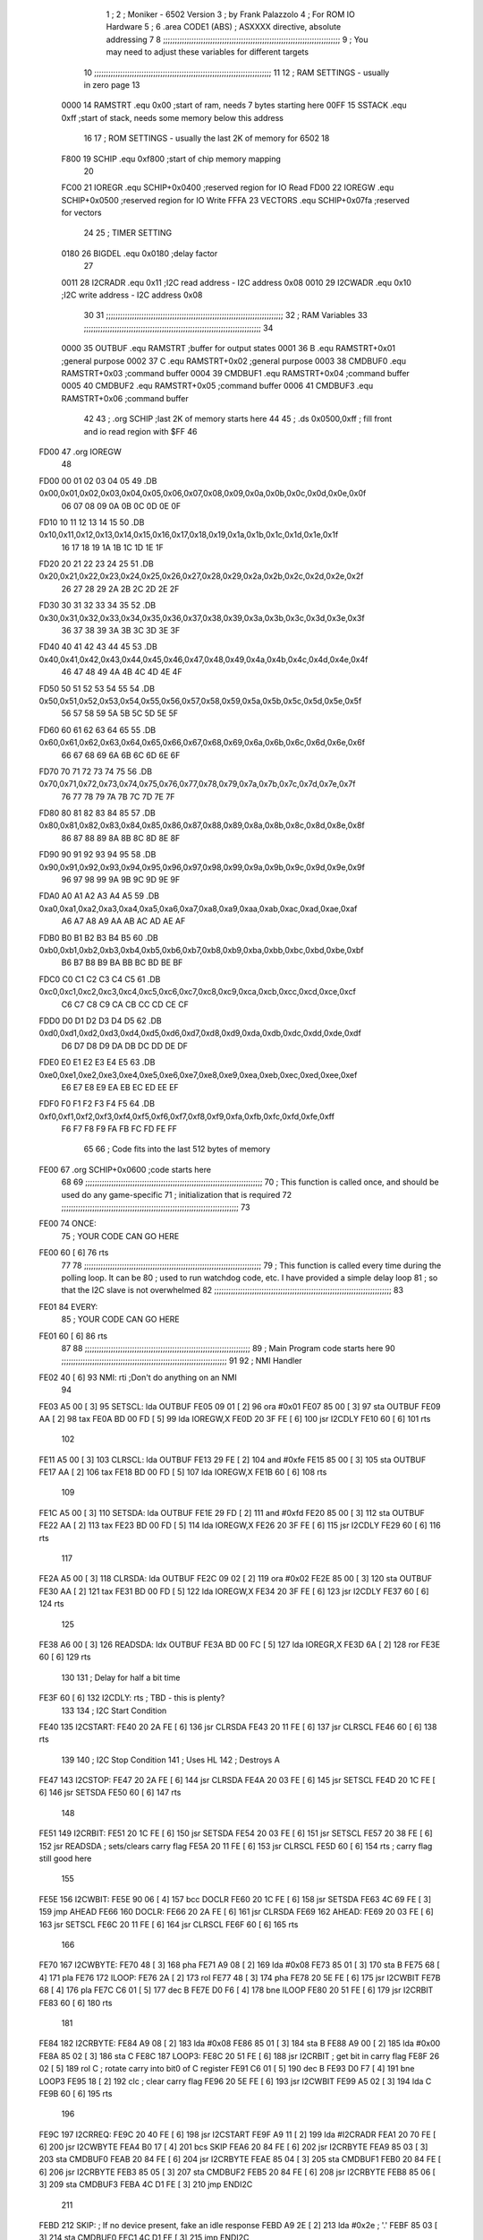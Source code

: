                               1 ;
                              2 ; Moniker - 6502 Version
                              3 ; by Frank Palazzolo
                              4 ; For ROM IO Hardware
                              5 ;
                              6         .area   CODE1   (ABS)   ; ASXXXX directive, absolute addressing
                              7 
                              8 ;;;;;;;;;;;;;;;;;;;;;;;;;;;;;;;;;;;;;;;;;;;;;;;;;;;;;;;;;;;;;;;;;;;;;;;;;;;
                              9 ; You may need to adjust these variables for different targets
                             10 ;;;;;;;;;;;;;;;;;;;;;;;;;;;;;;;;;;;;;;;;;;;;;;;;;;;;;;;;;;;;;;;;;;;;;;;;;;;
                             11 
                             12 ; RAM SETTINGS - usually in zero page
                             13 
                     0000    14 RAMSTRT .equ    0x00    ;start of ram, needs 7 bytes starting here
                     00FF    15 SSTACK	.equ	0xff	;start of stack, needs some memory below this address
                             16 
                             17 ; ROM SETTINGS - usually the last 2K of memory for 6502
                             18 
                     F800    19 SCHIP   .equ     0xf800   ;start of chip memory mapping
                             20 
                     FC00    21 IOREGR	.equ	SCHIP+0x0400	;reserved region for IO Read
                     FD00    22 IOREGW	.equ	SCHIP+0x0500	;reserved region for IO Write
                     FFFA    23 VECTORS	.equ	SCHIP+0x07fa	;reserved for vectors
                             24 
                             25 ; TIMER SETTING
                     0180    26 BIGDEL	.equ	0x0180   ;delay factor
                             27 
                     0011    28 I2CRADR .equ     0x11    ;I2C read address  - I2C address 0x08
                     0010    29 I2CWADR .equ     0x10    ;I2C write address - I2C address 0x08
                             30 
                             31 ;;;;;;;;;;;;;;;;;;;;;;;;;;;;;;;;;;;;;;;;;;;;;;;;;;;;;;;;;;;;;;;;;;;;;;;;;;;
                             32 ; RAM Variables	
                             33 ;;;;;;;;;;;;;;;;;;;;;;;;;;;;;;;;;;;;;;;;;;;;;;;;;;;;;;;;;;;;;;;;;;;;;;;;;;;
                             34 
                     0000    35 OUTBUF	.equ	RAMSTRT	        ;buffer for output states
                     0001    36 B	.equ	RAMSTRT+0x01	;general purpose
                     0002    37 C	.equ	RAMSTRT+0x02	;general purpose
                     0003    38 CMDBUF0 .equ	RAMSTRT+0x03	;command buffer
                     0004    39 CMDBUF1 .equ	RAMSTRT+0x04	;command buffer
                     0005    40 CMDBUF2 .equ	RAMSTRT+0x05	;command buffer
                     0006    41 CMDBUF3 .equ	RAMSTRT+0x06	;command buffer
                             42 
                             43 ;	.org	SCHIP	;last 2K of memory starts here
                             44 
                             45 ;        .ds     0x0500,0xff       ; fill front and io read region with $FF
                             46 
   FD00                      47         .org    IOREGW
                             48         
   FD00 00 01 02 03 04 05    49         .DB     0x00,0x01,0x02,0x03,0x04,0x05,0x06,0x07,0x08,0x09,0x0a,0x0b,0x0c,0x0d,0x0e,0x0f
        06 07 08 09 0A 0B
        0C 0D 0E 0F
   FD10 10 11 12 13 14 15    50         .DB     0x10,0x11,0x12,0x13,0x14,0x15,0x16,0x17,0x18,0x19,0x1a,0x1b,0x1c,0x1d,0x1e,0x1f
        16 17 18 19 1A 1B
        1C 1D 1E 1F
   FD20 20 21 22 23 24 25    51         .DB     0x20,0x21,0x22,0x23,0x24,0x25,0x26,0x27,0x28,0x29,0x2a,0x2b,0x2c,0x2d,0x2e,0x2f
        26 27 28 29 2A 2B
        2C 2D 2E 2F
   FD30 30 31 32 33 34 35    52         .DB     0x30,0x31,0x32,0x33,0x34,0x35,0x36,0x37,0x38,0x39,0x3a,0x3b,0x3c,0x3d,0x3e,0x3f
        36 37 38 39 3A 3B
        3C 3D 3E 3F
   FD40 40 41 42 43 44 45    53         .DB     0x40,0x41,0x42,0x43,0x44,0x45,0x46,0x47,0x48,0x49,0x4a,0x4b,0x4c,0x4d,0x4e,0x4f
        46 47 48 49 4A 4B
        4C 4D 4E 4F
   FD50 50 51 52 53 54 55    54         .DB     0x50,0x51,0x52,0x53,0x54,0x55,0x56,0x57,0x58,0x59,0x5a,0x5b,0x5c,0x5d,0x5e,0x5f
        56 57 58 59 5A 5B
        5C 5D 5E 5F
   FD60 60 61 62 63 64 65    55         .DB     0x60,0x61,0x62,0x63,0x64,0x65,0x66,0x67,0x68,0x69,0x6a,0x6b,0x6c,0x6d,0x6e,0x6f
        66 67 68 69 6A 6B
        6C 6D 6E 6F
   FD70 70 71 72 73 74 75    56         .DB     0x70,0x71,0x72,0x73,0x74,0x75,0x76,0x77,0x78,0x79,0x7a,0x7b,0x7c,0x7d,0x7e,0x7f
        76 77 78 79 7A 7B
        7C 7D 7E 7F
   FD80 80 81 82 83 84 85    57         .DB     0x80,0x81,0x82,0x83,0x84,0x85,0x86,0x87,0x88,0x89,0x8a,0x8b,0x8c,0x8d,0x8e,0x8f
        86 87 88 89 8A 8B
        8C 8D 8E 8F
   FD90 90 91 92 93 94 95    58         .DB     0x90,0x91,0x92,0x93,0x94,0x95,0x96,0x97,0x98,0x99,0x9a,0x9b,0x9c,0x9d,0x9e,0x9f
        96 97 98 99 9A 9B
        9C 9D 9E 9F
   FDA0 A0 A1 A2 A3 A4 A5    59         .DB     0xa0,0xa1,0xa2,0xa3,0xa4,0xa5,0xa6,0xa7,0xa8,0xa9,0xaa,0xab,0xac,0xad,0xae,0xaf
        A6 A7 A8 A9 AA AB
        AC AD AE AF
   FDB0 B0 B1 B2 B3 B4 B5    60         .DB     0xb0,0xb1,0xb2,0xb3,0xb4,0xb5,0xb6,0xb7,0xb8,0xb9,0xba,0xbb,0xbc,0xbd,0xbe,0xbf
        B6 B7 B8 B9 BA BB
        BC BD BE BF
   FDC0 C0 C1 C2 C3 C4 C5    61         .DB     0xc0,0xc1,0xc2,0xc3,0xc4,0xc5,0xc6,0xc7,0xc8,0xc9,0xca,0xcb,0xcc,0xcd,0xce,0xcf
        C6 C7 C8 C9 CA CB
        CC CD CE CF
   FDD0 D0 D1 D2 D3 D4 D5    62         .DB     0xd0,0xd1,0xd2,0xd3,0xd4,0xd5,0xd6,0xd7,0xd8,0xd9,0xda,0xdb,0xdc,0xdd,0xde,0xdf
        D6 D7 D8 D9 DA DB
        DC DD DE DF
   FDE0 E0 E1 E2 E3 E4 E5    63         .DB     0xe0,0xe1,0xe2,0xe3,0xe4,0xe5,0xe6,0xe7,0xe8,0xe9,0xea,0xeb,0xec,0xed,0xee,0xef
        E6 E7 E8 E9 EA EB
        EC ED EE EF
   FDF0 F0 F1 F2 F3 F4 F5    64         .DB     0xf0,0xf1,0xf2,0xf3,0xf4,0xf5,0xf6,0xf7,0xf8,0xf9,0xfa,0xfb,0xfc,0xfd,0xfe,0xff
        F6 F7 F8 F9 FA FB
        FC FD FE FF
                             65 
                             66         ; Code fits into the last 512 bytes of memory
   FE00                      67         .org     SCHIP+0x0600     ;code starts here
                             68 
                             69 ;;;;;;;;;;;;;;;;;;;;;;;;;;;;;;;;;;;;;;;;;;;;;;;;;;;;;;;;;;;;;;;;;;;;;;;;;;;
                             70 ; This function is called once, and should be used do any game-specific
                             71 ; initialization that is required
                             72 ;;;;;;;;;;;;;;;;;;;;;;;;;;;;;;;;;;;;;;;;;;;;;;;;;;;;;;;;;;;;;;;;;;;;;;;;;;;
                             73 
   FE00                      74 ONCE:
                             75 ;       YOUR CODE CAN GO HERE
   FE00 60            [ 6]   76         rts
                             77 
                             78 ;;;;;;;;;;;;;;;;;;;;;;;;;;;;;;;;;;;;;;;;;;;;;;;;;;;;;;;;;;;;;;;;;;;;;;;;;;;
                             79 ; This function is called every time during the polling loop.  It can be
                             80 ; used to run watchdog code, etc.  I have provided a simple delay loop
                             81 ; so that the I2C slave is not overwhelmed
                             82 ;;;;;;;;;;;;;;;;;;;;;;;;;;;;;;;;;;;;;;;;;;;;;;;;;;;;;;;;;;;;;;;;;;;;;;;;;;;
                             83 
   FE01                      84 EVERY:
                             85 ;       YOUR CODE CAN GO HERE
   FE01 60            [ 6]   86         rts
                             87 
                             88 ;;;;;;;;;;;;;;;;;;;;;;;;;;;;;;;;;;;;;;;;;;;;;;;;;;;;;;;;;;;;;;;;;;;;;;
                             89 ; Main Program code starts here
                             90 ;;;;;;;;;;;;;;;;;;;;;;;;;;;;;;;;;;;;;;;;;;;;;;;;;;;;;;;;;;;;;;;;;;;;;;
                             91 
                             92 ; NMI Handler
   FE02 40            [ 6]   93 NMI:	rti             ;Don't do anything on an NMI
                             94 
   FE03 A5 00         [ 3]   95 SETSCL:	lda	OUTBUF
   FE05 09 01         [ 2]   96 	ora	#0x01
   FE07 85 00         [ 3]   97         sta     OUTBUF
   FE09 AA            [ 2]   98         tax
   FE0A BD 00 FD      [ 5]   99         lda     IOREGW,X
   FE0D 20 3F FE      [ 6]  100 	jsr	I2CDLY
   FE10 60            [ 6]  101 	rts
                            102 
   FE11 A5 00         [ 3]  103 CLRSCL:	lda	OUTBUF
   FE13 29 FE         [ 2]  104 	and	#0xfe
   FE15 85 00         [ 3]  105 	sta	OUTBUF
   FE17 AA            [ 2]  106         tax
   FE18 BD 00 FD      [ 5]  107         lda     IOREGW,X
   FE1B 60            [ 6]  108 	rts
                            109 
   FE1C A5 00         [ 3]  110 SETSDA:	lda	OUTBUF
   FE1E 29 FD         [ 2]  111 	and	#0xfd
   FE20 85 00         [ 3]  112         sta     OUTBUF
   FE22 AA            [ 2]  113         tax
   FE23 BD 00 FD      [ 5]  114         lda     IOREGW,X
   FE26 20 3F FE      [ 6]  115 	jsr	I2CDLY
   FE29 60            [ 6]  116 	rts
                            117 
   FE2A A5 00         [ 3]  118 CLRSDA:	lda	OUTBUF
   FE2C 09 02         [ 2]  119 	ora	#0x02
   FE2E 85 00         [ 3]  120         sta     OUTBUF
   FE30 AA            [ 2]  121         tax
   FE31 BD 00 FD      [ 5]  122         lda     IOREGW,X
   FE34 20 3F FE      [ 6]  123 	jsr	I2CDLY
   FE37 60            [ 6]  124 	rts
                            125 
   FE38 A6 00         [ 3]  126 READSDA:	ldx	OUTBUF
   FE3A BD 00 FC      [ 5]  127         lda     IOREGR,X
   FE3D 6A            [ 2]  128         ror
   FE3E 60            [ 6]  129 	rts				
                            130 
                            131 ; Delay for half a bit time
   FE3F 60            [ 6]  132 I2CDLY:	rts		; TBD - this is plenty?
                            133 
                            134 ; I2C Start Condition
   FE40                     135 I2CSTART:
   FE40 20 2A FE      [ 6]  136         jsr    CLRSDA      
   FE43 20 11 FE      [ 6]  137         jsr    CLRSCL
   FE46 60            [ 6]  138         rts
                            139 
                            140 ; I2C Stop Condition
                            141 ; Uses HL
                            142 ; Destroys A
   FE47                     143 I2CSTOP:
   FE47 20 2A FE      [ 6]  144         jsr    CLRSDA
   FE4A 20 03 FE      [ 6]  145         jsr    SETSCL
   FE4D 20 1C FE      [ 6]  146         jsr    SETSDA
   FE50 60            [ 6]  147         rts
                            148         
   FE51                     149 I2CRBIT:
   FE51 20 1C FE      [ 6]  150 	jsr	SETSDA
   FE54 20 03 FE      [ 6]  151 	jsr	SETSCL
   FE57 20 38 FE      [ 6]  152 	jsr	READSDA	; sets/clears carry flag
   FE5A 20 11 FE      [ 6]  153 	jsr     CLRSCL
   FE5D 60            [ 6]  154 	rts		; carry flag still good here
                            155 
   FE5E                     156 I2CWBIT:
   FE5E 90 06         [ 4]  157 	bcc	DOCLR
   FE60 20 1C FE      [ 6]  158 	jsr	SETSDA
   FE63 4C 69 FE      [ 3]  159 	jmp	AHEAD
   FE66                     160 DOCLR:
   FE66 20 2A FE      [ 6]  161 	jsr	CLRSDA
   FE69                     162 AHEAD:
   FE69 20 03 FE      [ 6]  163 	jsr	SETSCL
   FE6C 20 11 FE      [ 6]  164 	jsr	CLRSCL
   FE6F 60            [ 6]  165 	rts
                            166         
   FE70                     167 I2CWBYTE:
   FE70 48            [ 3]  168 	pha
   FE71 A9 08         [ 2]  169 	lda	#0x08
   FE73 85 01         [ 3]  170 	sta	B
   FE75 68            [ 4]  171 	pla
   FE76                     172 ILOOP:
   FE76 2A            [ 2]  173 	rol
   FE77 48            [ 3]  174 	pha
   FE78 20 5E FE      [ 6]  175 	jsr	I2CWBIT
   FE7B 68            [ 4]  176 	pla
   FE7C C6 01         [ 5]  177 	dec	B
   FE7E D0 F6         [ 4]  178 	bne	ILOOP
   FE80 20 51 FE      [ 6]  179 	jsr	I2CRBIT
   FE83 60            [ 6]  180 	rts
                            181 	
   FE84                     182 I2CRBYTE:
   FE84 A9 08         [ 2]  183         lda	#0x08
   FE86 85 01         [ 3]  184 	sta	B
   FE88 A9 00         [ 2]  185 	lda	#0x00
   FE8A 85 02         [ 3]  186 	sta	C
   FE8C                     187 LOOP3:
   FE8C 20 51 FE      [ 6]  188         jsr     I2CRBIT     ; get bit in carry flag
   FE8F 26 02         [ 5]  189         rol     C           ; rotate carry into bit0 of C register
   FE91 C6 01         [ 5]  190         dec	B
   FE93 D0 F7         [ 4]  191         bne    	LOOP3
   FE95 18            [ 2]  192         clc           	    ; clear carry flag              
   FE96 20 5E FE      [ 6]  193         jsr   	I2CWBIT
   FE99 A5 02         [ 3]  194         lda  	C
   FE9B 60            [ 6]  195         rts
                            196 
   FE9C                     197 I2CRREQ:
   FE9C 20 40 FE      [ 6]  198         jsr     I2CSTART
   FE9F A9 11         [ 2]  199         lda	#I2CRADR
   FEA1 20 70 FE      [ 6]  200         jsr     I2CWBYTE
   FEA4 B0 17         [ 4]  201         bcs     SKIP
   FEA6 20 84 FE      [ 6]  202         jsr     I2CRBYTE
   FEA9 85 03         [ 3]  203         sta     CMDBUF0
   FEAB 20 84 FE      [ 6]  204         jsr     I2CRBYTE
   FEAE 85 04         [ 3]  205         sta     CMDBUF1
   FEB0 20 84 FE      [ 6]  206         jsr     I2CRBYTE
   FEB3 85 05         [ 3]  207         sta     CMDBUF2
   FEB5 20 84 FE      [ 6]  208         jsr     I2CRBYTE
   FEB8 85 06         [ 3]  209         sta     CMDBUF3
   FEBA 4C D1 FE      [ 3]  210         jmp     ENDI2C
                            211     
   FEBD                     212 SKIP:                       ; If no device present, fake an idle response
   FEBD A9 2E         [ 2]  213         lda     #0x2e  ; '.'
   FEBF 85 03         [ 3]  214         sta     CMDBUF0
   FEC1 4C D1 FE      [ 3]  215         jmp     ENDI2C
                            216 
   FEC4                     217 I2CSRESP:
   FEC4 48            [ 3]  218         pha
   FEC5 20 40 FE      [ 6]  219         jsr     I2CSTART
   FEC8 A9 10         [ 2]  220         lda     #I2CWADR
   FECA 20 70 FE      [ 6]  221         jsr     I2CWBYTE
   FECD 68            [ 4]  222         pla
   FECE 20 70 FE      [ 6]  223         jsr     I2CWBYTE
   FED1                     224 ENDI2C:
   FED1 20 47 FE      [ 6]  225         jsr     I2CSTOP
   FED4 60            [ 6]  226         rts
                            227 
   FED5                     228 POLL:
   FED5 20 9C FE      [ 6]  229         jsr     I2CRREQ
   FED8 A5 03         [ 3]  230         lda     CMDBUF0
   FEDA C9 52         [ 2]  231         cmp     #0x52    	; 'R' - Read memory
   FEDC F0 0A         [ 4]  232         beq     MREAD
   FEDE C9 57         [ 2]  233         cmp     #0x57    	; 'W' - Write memory
   FEE0 F0 10         [ 4]  234         beq	MWRITE
   FEE2 C9 43         [ 2]  235         cmp     #0x43    	; 'C' - Call subroutine
   FEE4 F0 26         [ 4]  236         beq	REMCALL
   FEE6 18            [ 2]  237         clc
   FEE7 60            [ 6]  238         rts
                            239 
   FEE8                     240 MREAD:
   FEE8 20 FE FE      [ 6]  241         jsr     LOADBC
   FEEB A0 00         [ 2]  242         ldy	#0x00
   FEED B1 01         [ 6]  243         lda	[B],Y
   FEEF 4C 07 FF      [ 3]  244         jmp     SRESP
   FEF2                     245 MWRITE:
   FEF2 20 FE FE      [ 6]  246         jsr     LOADBC
   FEF5 A5 06         [ 3]  247         lda     CMDBUF3
   FEF7 91 01         [ 6]  248         sta     [B],Y
   FEF9 A9 57         [ 2]  249         lda     #0x57  	;'W'
   FEFB 4C 07 FF      [ 3]  250         jmp     SRESP
   FEFE                     251 LOADBC:
   FEFE A5 05         [ 3]  252 	lda	CMDBUF2
   FF00 85 01         [ 3]  253 	sta	B
   FF02 A5 04         [ 3]  254 	lda	CMDBUF1
   FF04 85 02         [ 3]  255 	sta	C
   FF06 60            [ 6]  256 	rts
                            257 	
   FF07                     258 SRESP:
   FF07 20 C4 FE      [ 6]  259         jsr    I2CSRESP
   FF0A                     260 RHERE:
   FF0A 38            [ 2]  261         sec
   FF0B 60            [ 6]  262         rts
   FF0C                     263 REMCALL:
   FF0C A9 FF         [ 2]  264 	lda	#>(START-1)
   FF0E 48            [ 3]  265         pha
   FF0F A9 17         [ 2]  266         lda	#<(START-1)
   FF11 48            [ 3]  267         pha
   FF12 20 FE FE      [ 6]  268         jsr     LOADBC
   FF15 6C 01 00      [ 5]  269         jmp     [B]
                            270         
                            271 ;;;;;;;;;;
                            272 	
   FF18                     273 START:
   FF18 78            [ 2]  274         sei             ; disable interrupts
   FF19 A2 FF         [ 2]  275 	ldx	#SSTACK
   FF1B 9A            [ 2]  276 	txs		; Init stack
   FF1C D8            [ 2]  277 	cld		; No Decimal
   FF1D 20 00 FE      [ 6]  278         jsr     ONCE
                            279 
                            280 ; Main routine
   FF20                     281 MAIN:
   FF20 20 01 FE      [ 6]  282         jsr     EVERY
   FF23 20 D5 FE      [ 6]  283         jsr     POLL
   FF26 B0 F8         [ 4]  284         bcs     MAIN
   FF28 A9 01         [ 2]  285         lda	#BIGDEL>>8
   FF2A 85 01         [ 3]  286         sta	B
   FF2C A9 80         [ 2]  287         lda	#BIGDEL%256
   FF2E 85 02         [ 3]  288         sta	C
   FF30                     289 MLOOP:
   FF30 A5 02         [ 3]  290         lda	C
   FF32 F0 05         [ 4]  291         beq	DECBOTH
   FF34 C6 02         [ 5]  292         dec	C
   FF36 4C 30 FF      [ 3]  293         jmp	MLOOP
   FF39                     294 DECBOTH:
   FF39 A5 01         [ 3]  295 	lda	B
   FF3B F0 E3         [ 4]  296 	beq	MAIN
   FF3D C6 02         [ 5]  297 	dec	C
   FF3F C6 01         [ 5]  298 	dec	B
   FF41 4C 30 FF      [ 3]  299 	jmp	MLOOP
                            300 
                            301 ;       vectors
                            302 
   FFFA                     303 	.org	SCHIP+0x07fa
                            304 
   FFFA 02 FE               305 	.dw	NMI
   FFFC 18 FF               306 	.dw	START
   FFFE 18 FF               307 	.dw	START
                            308 	
                            309 	
                            310 	
